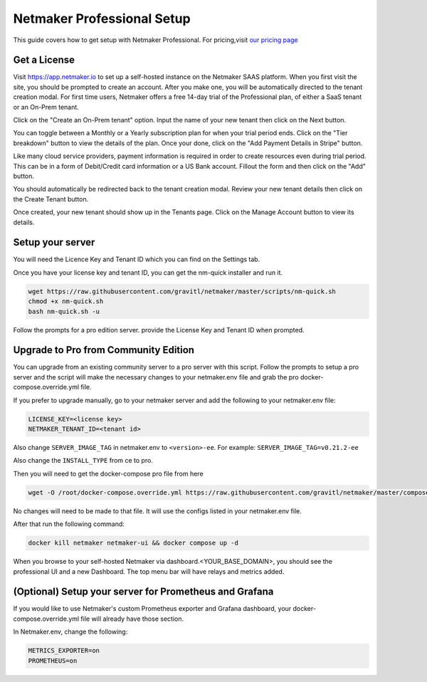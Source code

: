 ===========================
Netmaker Professional Setup
===========================

This guide covers how to get setup with Netmaker Professional. For pricing,visit `our pricing page <https://www.netmaker.io/pricing>`_


Get a License
=================================

Visit `<https://app.netmaker.io>`_ to set up a self-hosted instance on the Netmaker SAAS platform. When you first visit the site, you should be prompted to create an account. After you make one, you will be automatically directed to the tenant creation modal. For first time users, Netmaker offers a free 14-day trial of the Professional plan, of either a SaaS tenant or an On-Prem tenant.

.. image:: images/pro-aftersignup.jpg
   :width: 80%
   :alt: screeen after signup on SAAS
   :align: center



Click on the "Create an On-Prem tenant" option. Input the name of your new tenant then click on the Next button.  

.. image:: images/tenant-name-form.jpg
   :width: 80%
   :alt: Tenant name form
   :align: center


You can toggle between a Monthly or a Yearly subscription plan for when your trial period ends. Click on the "Tier breakdown" button to view the details of the plan. Once your done, click on the "Add Payment Details in Stripe" button.

.. image:: images/pricing-and-limits.jpg
   :width: 80%
   :alt: Pricing and Limits
   :align: center


Like many cloud service providers, payment information is required in order to create resources even during trial period. This can be in a form of Debit/Credit card information or a US Bank account. Fillout the form and then click on the "Add" button.

.. image:: images/payment-method-form.jpg
   :width: 80%
   :alt: Payment Method Form
   :align: center


You should automatically be redirected back to the tenant creation modal. Review your new tenant details then click on the Create Tenant button.

.. image:: images/review-tenant-details-form.jpg
   :width: 80%
   :alt: Review tenant details
   :align: center


Once created, your new tenant should show up in the Tenants page. Click on the Manage Account button to view its details.

.. image:: images/tenants-list-page.jpg
   :width: 80%
   :alt: Tenants page
   :align: center



Setup your server
=================================

You will need the Licence Key and Tenant ID which you can find on the Settings tab.

.. image:: images/pro-license-key2.jpg
    :width: 80%
    :alt: License keys
    :align: center


Once you have your license key and tenant ID, you can get the nm-quick installer and run it. 

.. code-block::
    
    wget https://raw.githubusercontent.com/gravitl/netmaker/master/scripts/nm-quick.sh
    chmod +x nm-quick.sh
    bash nm-quick.sh -u

Follow the prompts for a pro edition server. provide the License Key and Tenant ID when prompted. 


Upgrade to Pro from Community Edition
======================================

You can upgrade from an existing community server to a pro server with this script. Follow the prompts to setup a pro server and the script will make the necessary changes to your netmaker.env file and grab the pro docker-compose.override.yml file.

If you prefer to upgrade manually, go to your netmaker server and add the following to your netmaker.env file:

.. code-block::

    LICENSE_KEY=<license key>
    NETMAKER_TENANT_ID=<tenant id>

Also change ``SERVER_IMAGE_TAG`` in netmaker.env to ``<version>-ee``. For example: ``SERVER_IMAGE_TAG=v0.21.2-ee`` 

Also change the ``INSTALL_TYPE`` from ce to pro.

Then you will need to get the docker-compose pro file from here

.. code-block::

    wget -O /root/docker-compose.override.yml https://raw.githubusercontent.com/gravitl/netmaker/master/compose/docker-compose.pro.yml

No changes will need to be made to that file. It will use the configs listed in your netmaker.env file.

After that run the following command: 

.. code-block::

    docker kill netmaker netmaker-ui && docker compose up -d 

When you browse to your self-hosted Netmaker via dashboard.<YOUR_BASE_DOMAIN>, you should see the professional UI and a new Dashboard. The top menu bar will have relays and metrics added.

.. image:: images/pro-new-dashboard.png
    :width: 80%
    :alt: new dashboard
    :align: center

(Optional) Setup your server for Prometheus and Grafana
==========================================================

If you would like to use Netmaker's custom Prometheus exporter and Grafana dashboard, your docker-compose.override.yml file will already have those section.

In Netmaker.env, change the following:

.. code-block::

    METRICS_EXPORTER=on
    PROMETHEUS=on
